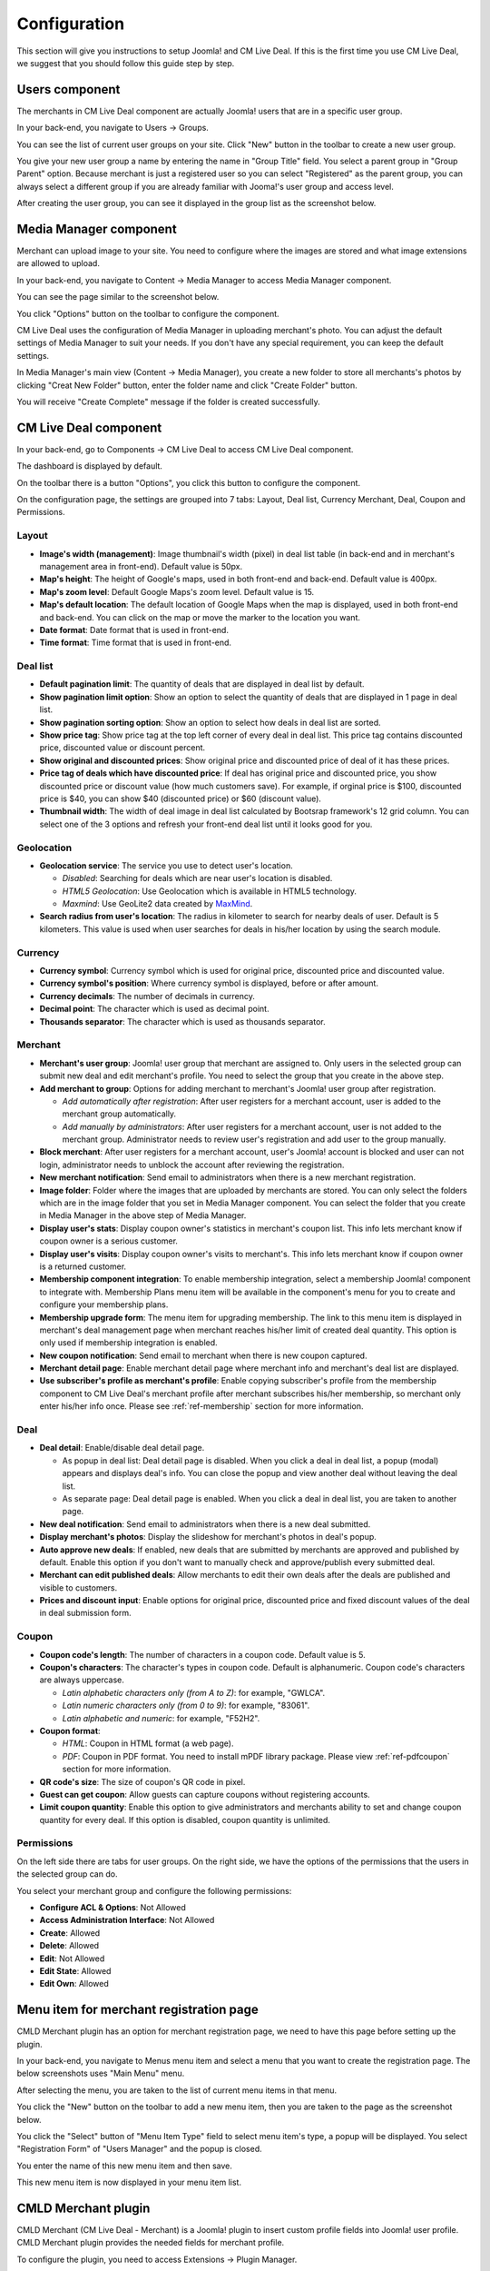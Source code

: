 .. _ref-configuration:

=============
Configuration
=============

This section will give you instructions to setup Joomla! and CM Live Deal. If this is the first time you use CM Live Deal, we suggest that you should follow this guide step by step.

.. _ref-create-merchant-group:

Users component
---------------

The merchants in CM Live Deal component are actually Joomla! users that are in a specific user group.

In your back-end, you navigate to Users -> Groups.

.. image:: ../images/com_users_group_menu.jpg

You can see the list of current user groups on your site. Click "New" button in the toolbar to create a new user group.

.. image:: ../images/com_users_group_list.jpg

You give your new user group a name by entering the name in "Group Title" field. You select a parent group in "Group Parent" option. Because merchant is just a registered user so you can select "Registered" as the parent group, you can always select a different group if you are already familiar with Jooma!'s user group and access level.

.. image:: ../images/com_users_group_new.jpg

After creating the user group, you can see it displayed in the group list as the screenshot below.

.. image:: ../images/com_users_group_list_saved.jpg

Media Manager component
-----------------------

Merchant can upload image to your site. You need to configure where the images are stored and what image extensions are allowed to upload.

In your back-end, you navigate to Content -> Media Manager to access Media Manager component.

.. image:: ../images/com_media_menu.jpg

You can see the page similar to the screenshot below.

.. image:: ../images/com_media_view.jpg

You click "Options" button on the toolbar to configure the component.

.. image:: ../images/com_media_options.jpg

CM Live Deal uses the configuration of Media Manager in uploading merchant's photo. You can adjust the default settings of Media Manager to suit your needs. If you don't have any special requirement, you can keep the default settings.

In Media Manager's main view (Content -> Media Manager), you create a new folder to store all merchants's photos by clicking "Creat New Folder" button, enter the folder name and click "Create Folder" button.

.. image:: ../images/com_media_create.jpg

You will receive "Create Complete" message if the folder is created successfully.

.. image:: ../images/com_media_success.jpg

CM Live Deal component
----------------------

In your back-end, go to Components -> CM Live Deal to access CM Live Deal component.

.. image:: ../images/com_cmlivedeal_menu.jpg

The dashboard is displayed by default.

.. image:: ../images/com_cmlivedeal_dashboard.jpg

On the toolbar there is a button "Options", you click this button to configure the component.

On the configuration page, the settings are grouped into 7 tabs: Layout, Deal list, Currency Merchant, Deal, Coupon and Permissions.

Layout
^^^^^^

.. image:: ../images/com_cmlivedeal_layout.jpg

* **Image's width (management)**: Image thumbnail's width (pixel) in deal list table (in back-end and in merchant's management area in front-end). Default value is 50px.
* **Map's height**: The height of Google's maps, used in both front-end and back-end. Default value is 400px.
* **Map's zoom level**: Default Google Maps's zoom level. Default value is 15.
* **Map's default location**: The default location of Google Maps when the map is displayed, used in both front-end and back-end. You can click on the map or move the marker to the location you want.
* **Date format**: Date format that is used in front-end.
* **Time format**: Time format that is used in front-end.

Deal list
^^^^^^^^^

.. image:: ../images/com_cmlivedeal_deal_list.jpg

* **Default pagination limit**: The quantity of deals that are displayed in deal list by default.
* **Show pagination limit option**: Show an option to select the quantity of deals that are displayed in 1 page in deal list.
* **Show pagination sorting option**: Show an option to select how deals in deal list are sorted.
* **Show price tag**: Show price tag at the top left corner of every deal in deal list. This price tag contains discounted price, discounted value or discount percent.
* **Show original and discounted prices**: Show original price and discounted price of deal of it has these prices.
* **Price tag of deals which have discounted price**: If deal has original price and discounted price, you show discounted price or discount value (how much customers save). For example, if orginal price is $100, discounted price is $40, you can show $40 (discounted price) or $60 (discount value).
* **Thumbnail width**: The width of deal image in deal list calculated by Bootsrap framework's 12 grid column. You can select one of the 3 options and refresh your front-end deal list until it looks good for you.

Geolocation
^^^^^^^^^^^

.. image:: ../images/com_cmlivedeal_geolocation.jpg

* **Geolocation service**: The service you use to detect user's location.

  * *Disabled*: Searching for deals which are near user's location is disabled.
  * *HTML5 Geolocation*: Use Geolocation which is available in HTML5 technology.
  * *Maxmind*: Use GeoLite2 data created by `MaxMind <http://www.maxmind.com>`_.

* **Search radius from user's location**: The radius in kilometer to search for nearby deals of user. Default is 5 kilometers. This value is used when user searches for deals in his/her location by using the search module.

Currency
^^^^^^^^

.. image:: ../images/com_cmlivedeal_currency.jpg

* **Currency symbol**: Currency symbol which is used for original price, discounted price and discounted value.
* **Currency symbol's position**: Where currency symbol is displayed, before or after amount.
* **Currency decimals**: The number of decimals in currency.
* **Decimal point**: The character which is used as decimal point.
* **Thousands separator**: The character which is used as thousands separator.


Merchant
^^^^^^^^

.. image:: ../images/com_cmlivedeal_merchant.jpg

* **Merchant's user group**: Joomla! user group that merchant are assigned to. Only users in the selected group can submit new deal and edit merchant's profile. You need to select the group that you create in the above step.
* **Add merchant to group**: Options for adding merchant to merchant's Joomla! user group after registration.

  * *Add automatically after registration*: After user registers for a merchant account, user is added to the merchant group automatically.
  * *Add manually by administrators*: After user registers for a merchant account, user is not added to the merchant group. Administrator needs to review user's registration and add user to the group manually.

* **Block merchant**: After user registers for a merchant account, user's Joomla! account is blocked and user can not login, administrator needs to unblock the account after reviewing the registration.
* **New merchant notification**: Send email to administrators when there is a new merchant registration.
* **Image folder**: Folder where the images that are uploaded by merchants are stored. You can only select the folders which are in the image folder that you set in Media Manager component. You can select the folder that you create in Media Manager in the above step of Media Manager.
* **Display user's stats**: Display coupon owner's statistics in merchant's coupon list. This info lets merchant know if coupon owner is a serious customer.
* **Display user's visits**: Display coupon owner's visits to merchant's. This info lets merchant know if coupon owner is a returned customer.
* **Membership component integration**: To enable membership integration, select a membership Joomla! component to integrate with. Membership Plans menu item will be available in the component's menu for you to create and configure your membership plans.
* **Membership upgrade form**: The menu item for upgrading membership. The link to this menu item is displayed in merchant's deal management page when merchant reaches his/her limit of created deal quantity. This option is only used if membership integration is enabled.
* **New coupon notification**: Send email to merchant when there is new coupon captured.
* **Merchant detail page**: Enable merchant detail page where merchant info and merchant's deal list are displayed.
* **Use subscriber's profile as merchant's profile**: Enable copying subscriber's profile from the membership component to CM Live Deal's merchant profile after merchant subscribes his/her membership, so merchant only enter his/her info once. Please see :ref:`ref-membership` section for more information.

.. _ref-configuration-deal:

Deal
^^^^

.. image:: ../images/com_cmlivedeal_deal.jpg

* **Deal detail**: Enable/disable deal detail page.

  * As popup in deal list: Deal detail page is disabled. When you click a deal in deal list, a popup (modal) appears and displays deal's info. You can close the popup and view another deal without leaving the deal list.
  * As separate page: Deal detail page is enabled. When you click a deal in deal list, you are taken to another page.

* **New deal notification**: Send email to administrators when there is a new deal submitted.
* **Display merchant's photos**: Display the slideshow for merchant's photos in deal's popup.
* **Auto approve new deals**: If enabled, new deals that are submitted by merchants are approved and published by default. Enable this option if you don't want to manually check and approve/publish every submitted deal.
* **Merchant can edit published deals**: Allow merchants to edit their own deals after the deals are published and visible to customers.
* **Prices and discount input**: Enable options for original price, discounted price and fixed discount values of the deal in deal submission form.

Coupon
^^^^^^

.. image:: ../images/com_cmlivedeal_coupon.jpg

* **Coupon code's length**: The number of characters in a coupon code. Default value is 5.
* **Coupon's characters**: The character's types in coupon code. Default is alphanumeric. Coupon code's characters are always uppercase.

  * *Latin alphabetic characters only (from A to Z)*: for example, "GWLCA".
  * *Latin numeric characters only (from 0 to 9)*: for example, "83061".
  * *Latin alphabetic and numeric*: for example, "F52H2".

* **Coupon format**:

  * *HTML*: Coupon in HTML format (a web page).
  * *PDF*: Coupon in PDF format. You need to install mPDF library package. Please view :ref:`ref-pdfcoupon` section for more information.

* **QR code's size**: The size of coupon's QR code in pixel.
* **Guest can get coupon**: Allow guests can capture coupons without registering accounts.
* **Limit coupon quantity**: Enable this option to give administrators and merchants ability to set and change coupon quantity for every deal. If this option is disabled, coupon quantity is unlimited.

Permissions
^^^^^^^^^^^

.. image:: ../images/com_cmlivedeal_permissions.jpg

On the left side there are tabs for user groups. On the right side, we have the options of the permissions that the users in the selected group can do.

You select your merchant group and configure the following permissions:

* **Configure ACL & Options**: Not Allowed
* **Access Administration Interface**: Not Allowed
* **Create**: Allowed
* **Delete**: Allowed
* **Edit**: Not Allowed
* **Edit State**: Allowed
* **Edit Own**: Allowed

.. _ref-merchant-registration-menu-item:

Menu item for merchant registration page
----------------------------------------

CMLD Merchant plugin has an option for merchant registration page, we need to have this page before setting up the plugin.

In your back-end, you navigate to Menus menu item and select a menu that you want to create the registration page. The below screenshots uses "Main Menu" menu.

.. image:: ../images/menu_registration_menu.jpg

After selecting the menu, you are taken to the list of current menu items in that menu.

.. image:: ../images/menu_registration_list.jpg

You click the "New" button on the toolbar to add a new menu item, then you are taken to the page as the screenshot below.

.. image:: ../images/menu_registration_create.jpg

You click the "Select" button of "Menu Item Type" field to select menu item's type, a popup will be displayed. You select "Registration Form" of "Users Manager" and the popup is closed.

.. image:: ../images/menu_registration_popup.jpg

You enter the name of this new menu item and then save.

.. image:: ../images/menu_registration_name.jpg

This new menu item is now displayed in your menu item list.

.. image:: ../images/menu_registration_list_saved.jpg

CMLD Merchant plugin
-----------------------

CMLD Merchant (CM Live Deal - Merchant) is a Joomla! plugin to insert custom profile fields into Joomla! user profile. CMLD Merchant plugin provides the needed fields for merchant profile.

To configure the plugin, you need to access Extensions -> Plugin Manager.

.. image:: ../images/plg_user_cmldmerchant_menu.jpg

You can search for the plugin by using keyword "merchant", "CM Live Deal", etc... The plugin name is "User - CM Live Deal's merchant profile"

.. image:: ../images/plg_user_cmldmerchant_list.jpg

You click on the plugin name to edit the plugin's setting.

.. image:: ../images/plg_user_cmldmerchant_form.jpg

* **Registration page**: You select the menu item of merchant registration page that you create in the above step.
* **Status**: You set the status to "Enabled".

For profile fields, you have 3 options:

* **Required**: Field is displayed and user must enter value.
* **Optional**: Field is displayed and user can leave field empty.
* **Disabled**: Field is not displayed in profile form.

After saving the plugin, you receive the message "Plugin successfully saved".

.. image:: ../images/plg_user_cmldmerchant_saved.jpg

You can visit the page for merchant registration in your front-end to check if the merchant's profile fields are displayed there. The page could look like the following screenshot.

.. image:: ../images/plg_user_cmldmerchant_frontend.jpg